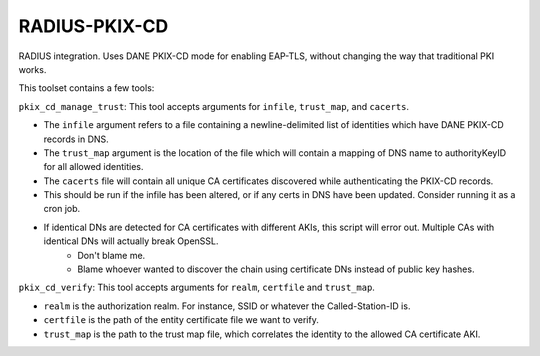RADIUS-PKIX-CD
--------------

RADIUS integration. Uses DANE PKIX-CD mode for enabling EAP-TLS, without changing the way that traditional PKI works.

This toolset contains a few tools:

``pkix_cd_manage_trust``: This tool accepts arguments for ``infile``, ``trust_map``, and ``cacerts``. 

* The ``infile`` argument refers to a file containing a newline-delimited list of identities which have DANE PKIX-CD records in DNS.
* The ``trust_map`` argument is the location of the file which will contain a mapping of DNS name to authorityKeyID for all allowed identities.
* The ``cacerts`` file will contain all unique CA certificates discovered while authenticating the PKIX-CD records.
* This should be run if the infile has been altered, or if any certs in DNS have been updated. Consider running it as a cron job.
* If identical DNs are detected for CA certificates with different AKIs, this script will error out. Multiple CAs with identical DNs will actually break OpenSSL. 
    * Don't blame me. 
    * Blame whoever wanted to discover the chain using certificate DNs instead of public key hashes.

``pkix_cd_verify``: This tool accepts arguments for ``realm``, ``certfile`` and ``trust_map``.

* ``realm`` is the authorization realm. For instance, SSID or whatever the Called-Station-ID is.
* ``certfile`` is the path of the entity certificate file we want to verify.
* ``trust_map`` is the path to the trust map file, which correlates the identity to the allowed CA certificate AKI.